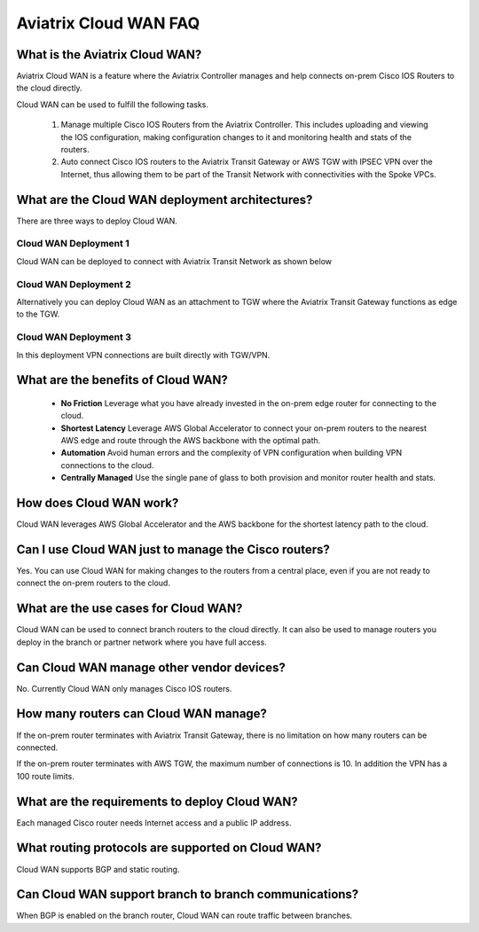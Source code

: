 .. meta::
  :description: Cloud WAN FAQ
  :keywords: SD-WAN, Cisco IOS, Transit Gateway, AWS Transit Gateway, AWS TGW, TGW orchestrator, Aviatrix Transit network


============================================================
Aviatrix Cloud WAN FAQ
============================================================

What is the Aviatrix Cloud WAN?
---------------------------------------

Aviatrix Cloud WAN is a feature where the Aviatrix Controller manages and help connects on-prem Cisco IOS Routers to the cloud directly. 

Cloud WAN can be used to fulfill the following tasks. 

 1. Manage multiple Cisco IOS Routers from the Aviatrix Controller. This includes uploading and viewing the IOS configuration, making configuration changes to it and monitoring health and stats of the routers. 
 #. Auto connect Cisco IOS routers to the Aviatrix Transit Gateway or AWS TGW with IPSEC VPN over the Internet, thus allowing them to be part of the Transit Network with connectivities with the Spoke VPCs. 

What are the Cloud WAN deployment architectures?
--------------------------------------------------

There are three ways to deploy Cloud WAN. 

Cloud WAN Deployment 1
^^^^^^^^^^^^^^^^^^^^^^^^^

Cloud WAN can be deployed to connect with Aviatrix Transit Network as shown below

|cloud_wan_1|

Cloud WAN Deployment 2
^^^^^^^^^^^^^^^^^^^^^^^^^

Alternatively you can deploy Cloud WAN as an attachment to TGW where the Aviatrix Transit Gateway functions as edge to the TGW. 

|cloud_wan_2|

Cloud WAN Deployment 3
^^^^^^^^^^^^^^^^^^^^^^^^^

In this deployment VPN connections are built directly with TGW/VPN.

|cloud_wan_3|

What are the benefits of Cloud WAN?
-----------------------------------------

 - **No Friction** Leverage what you have already invested in the on-prem edge router for connecting to the cloud. 
 - **Shortest Latency** Leverage AWS Global Accelerator to connect your on-prem routers to the nearest AWS edge and route through the AWS backbone with the optimal path. 
 - **Automation** Avoid human errors and the complexity of VPN configuration when building VPN connections to the cloud. 
 - **Centrally Managed** Use the single pane of glass to both provision and monitor router health and stats. 

How does Cloud WAN work?
--------------------------

Cloud WAN leverages AWS Global Accelerator and the AWS backbone for the shortest latency path to the cloud. 

|global_accelerator|


Can I use Cloud WAN just to manage the Cisco routers?
------------------------------------------------------

Yes. You can use Cloud WAN for making changes to the routers from a central place, even if you are not ready to connect 
the on-prem routers to the cloud. 

What are the use cases for Cloud WAN?
--------------------------------------

Cloud WAN can be used to connect branch routers to the cloud directly. It can also be used to manage routers you deploy in the branch or partner network where you have full access. 

Can Cloud WAN manage other vendor devices?
---------------------------------------------

No. Currently Cloud WAN only manages Cisco IOS routers. 

How many routers can Cloud WAN manage?
---------------------------------------

If the on-prem router terminates with Aviatrix Transit Gateway, there is no limitation on how many routers can be connected. 

If the on-prem router terminates with AWS TGW, the maximum number of connections is 10. In addition the VPN has a 100 route limits.  

What are the requirements to deploy Cloud WAN?
-------------------------------------------------

Each managed Cisco router needs Internet access and a public IP address. 

What routing protocols are supported on Cloud WAN?
----------------------------------------------------

Cloud WAN supports BGP and static routing. 

Can Cloud WAN support branch to branch communications?
---------------------------------------------------------

When BGP is enabled on the branch router, Cloud WAN can route traffic between branches. 


.. |cloud_wan_1| image:: cloud_wan_faq_media/cloud_wan_1.png
   :scale: 30%

.. |cloud_wan_2| image:: cloud_wan_faq_media/cloud_wan_2.png
   :scale: 30%

.. |cloud_wan_3| image:: cloud_wan_faq_media/cloud_wan_3.png
   :scale: 30%

.. |global_accelerator| image:: cloud_wan_faq_media/global_accelerator.png
   :scale: 30%

.. |domain_policy_diagram| image:: tgw_overview_media/domain_policy_diagram.png
   :scale: 30%

.. |tgw_view| image:: tgw_overview_media/tgw_view.png
   :scale: 30%

.. |tgw_transit_vpc_compare| image:: tgw_overview_media/tgw_transit_vpc_compare.png
   :scale: 30%

.. |tgw_transit_orchestrator_compare| image:: tgw_overview_media/tgw_transit_orchestrator_compare.png
   :scale: 30%

.. disqus::
